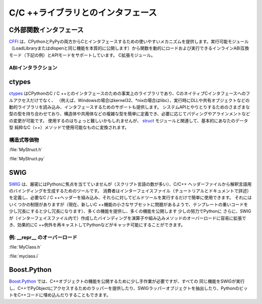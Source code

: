 .. Interfacing with C/C++ Libraries
.. ================================

C/C ++ライブラリとのインタフェース
==================================

.. C Foreign Function Interface
.. ----------------------------

C外部関数インタフェース
-----------------------

.. `CFFI <https://cffi.readthedocs.io/en/latest/>`_ provides a simple to use
.. mechanism for interfacing with C from both CPython and PyPy. It supports two
.. modes: an inline ABI compatibility mode (example provided below), which allows
.. you to dynamically load and run functions from executable modules (essentially
.. exposing the same functionality as LoadLibrary or dlopen), and an API mode,
.. which allows you to build C extension modules.

`CFFI <https://cffi.readthedocs.io/en/latest/>`_ は、CPythonとPyPyの両方からCとインタフェースするための使いやすいメカニズムを提供します。実行可能モジュール（LoadLibraryまたはdlopenと同じ機能を本質的に公開します）から関数を動的にロードおよび実行できるインラインABI互換モード（下記の例）とAPIモードをサポートしています。 C拡張モジュール。

.. ABI Interaction
.. ~~~~~~~~~~~~~~~

ABIインタラクション
~~~~~~~~~~~~~~~~~~~

.. code-block:: python
    :linenos:

    from cffi import FFI
    ffi = FFI()
    ffi.cdef("size_t strlen(const char*);")
    clib = ffi.dlopen(None)
    length = clib.strlen("String to be evaluated.")
    # prints: 23
    print("{}".format(length))

ctypes
------

.. `ctypes <https://docs.python.org/3/library/ctypes.html>`_ is the de facto
.. library for interfacing with C/C++ from CPython, and it provides not only
.. full access to the native C interface of most major operating systems (e.g.,
.. kernel32 on Windows, or libc on \*nix), but also provides support for loading
.. and interfacing with dynamic libraries, such as DLLs or shared objects at
.. runtime. It does bring along with it a whole host of types for interacting
.. with system APIs, and allows you to rather easily define your own complex
.. types, such as structs and unions, and allows you to modify things such as
.. padding and alignment, if needed. It can be a bit crufty to use, but in
.. conjunction with the `struct <https://docs.python.org/3.5/library/struct.html>`_
.. module, you are essentially provided full control over how your data types get
.. translated into something usable by a pure C(++) method.

`ctypes <https://docs.python.org/3/library/ctypes.html>`_ はCPythonのC / C ++とのインタフェースのための事実上のライブラリであり、CのネイティブCインタフェースへのフルアクセスだけでなく、 （例えば、Windowsの場合はkernel32、\*nixの場合はlibc）、実行時にDLLや共有オブジェクトなどの動的ライブラリを読み込み、インタフェースするためのサポートも提供します。 システムAPIとやりとりするためのさまざまな型の型を持ち合わせており、構造体や共用体などの複雑な型を簡単に定義でき、必要に応じてパディングやアラインメントなどの変更が可能です。 使用するのはちょっと難しいかもしれませんが、 `struct <https://docs.python.org/3.5/library/struct.html>`_ モジュールと関連して、基本的にあなたのデータ型 純粋なC（++）メソッドで使用可能なものに変換されます。

.. Struct Equivalents
.. ~~~~~~~~~~~~~~~~~~

構造式等価物
~~~~~~~~~~~~

:file:`MyStruct.h`

.. code-block:: c
    :linenos:

    struct my_struct {
        int a;
        int b;
    };

:file:`MyStruct.py`

.. code-block:: python
    :linenos:

    import ctypes
    class my_struct(ctypes.Structure):
        _fields_ = [("a", c_int),
                    ("b", c_int)]

SWIG
----

.. `SWIG <http://www.swig.org>`_, though not strictly Python focused (it supports a
.. large number of scripting languages), is a tool for generating bindings for
.. interpreted languages from C/C++ header files. It is extremely simple to use:
.. the consumer simply needs to define an interface file (detailed in the
.. tutorial and documentations), include the requisite C/C++ headers, and run
.. the build tool against them. While it does have some limits, (it currently
.. seems to have issues with a small subset of newer C++ features, and getting
.. template-heavy code to work can be a bit verbose), it provides a great deal
.. of power and exposes lots of features to Python with little effort.
.. Additionally, you can easily extend the bindings SWIG creates (in the
.. interface file) to overload operators and built-in methods, effectively re-
.. cast C++ exceptions to be catchable by Python, etc.

`SWIG <http://www.swig.org>`_ は、厳密にはPythonに焦点を当てていませんが（スクリプト言語の数が多い）、C/C++ ヘッダーファイルから解釈言語用のバインディングを生成するためのツールです。 消費者はインターフェイスファイル（チュートリアルとドキュメントで詳述）を定義し、必要なC / C ++ヘッダーを組み込み、それらに対してビルドツールを実行するだけで簡単に使用できます。 それにはいくつかの制限がありますが（現在、新しいC ++機能の小さなサブセットに問題があるようで、テンプレートの重いコードを少し冗長にすると少し冗長になります）、多くの機能を提供し、多くの機能を公開します 少しの努力でPythonに さらに、SWIGが（インターフェイスファイル内で）作成したバインディングを演算子や組み込みメソッドのオーバーロードに容易に拡張でき、効果的にC ++例外を再キャストしてPythonなどがキャッチ可能にすることができます。

.. Example: Overloading __repr__
.. ~~~~~~~~~~~~~~~~~~~~~~~~~~~~~

例: __repr__ のオーバーロード
~~~~~~~~~~~~~~~~~~~~~~~~~~~~~

:file:`MyClass.h`

.. code-block:: c++
    :linenos:

    #include <string>
    class MyClass {
    private:
        std::string name;
    public:
        std::string getName();
    };

:file:`myclass.i`

.. code-block:: c++
    :linenos:

    %include "string.i"

    %module myclass
    %{
    #include <string>
    #include "MyClass.h"
    %}

    %extend MyClass {
        std::string __repr__()
        {
            return $self->getName();
        }
    }

    %include "MyClass.h"


Boost.Python
------------

.. `Boost.Python <http://www.boost.org/doc/libs/1_59_0/libs/python/doc/>`_
.. requires a bit more manual work to expose C++ object functionality, but
.. it is capable of providing all the same features SWIG does and then some,
.. to include providing wrappers to access PyObjects in C++, extracting SWIG-
.. wrapper objects, and even embedding bits of Python into your C++ code.

`Boost.Python <http://www.boost.org/doc/libs/1_59_0/libs/python/doc/>`_ では、C++オブジェクトの機能を公開するために少し手作業が必要ですが、すべての 同じ機能をSWIGが実行し、C++でPyObjectにアクセスするためのラッパーを提供したり、SWIGラッパーオブジェクトを抽出したり、PythonのビットをC++コードに埋め込んだりすることもできます。
